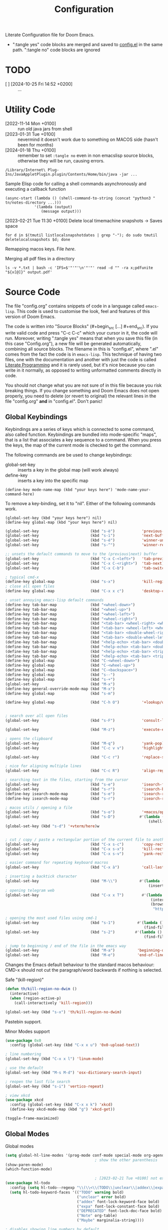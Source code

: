 #+title: Configuration
#+startup: num
#+property: header-args:emacs-lisp :tangle yes :results none

Literate Configuration file for Doom Emacs.

- ":tangle yes" code blocks are merged and saved to _config.el_ in the same path. ":tangle no" code blocks are ignored

* TODO
# [2024-01-10 Wed 09:26 +0100]
- [ ] [2024-10-25 Fri 14:52 +0200] :: ...

* Utility Code
- [2022-11-14 Mon +0100] :: run old java jars from shell
- [2023-01-31 Tue +0100] :: nevermind it doesn't work due to something on MACOS side (hasn't been for months)
- [2024-01-18 Thu +0100] :: remember to set =:tangle no= even in non emacslisp source blocks, otherwise they will be run, causing errors.

#+begin_src shell :tangle no
/Library/Internet\ Plug-Ins/JavaAppletPlugin.plugin/Contents/Home/bin/java -jar ...
#+end_src

#+caption: Sample Elisp code for calling a shell commands asynchronously and executing a callback function
#+begin_src elisp :tangle no
(async-start (lambda () (shell-command-to-string (concat "python3 " tn/notes-directory ...)))
             '(lambda (output)
                (message output)))
#+end_src

#+caption: [2023-02-21 Tue 11:30 +0100] Delete local timemachine snapshots -> Saves space
#+begin_src shell :tangle no
for d in $(tmutil listlocalsnapshotdates | grep "-"); do sudo tmutil deletelocalsnapshots $d; done
#+end_src

Remapping macos keys. File [[~/Library/LaunchAgents/com.local.KeyRemapping.plist][here]].

#+caption: [2023-02-22 Wed 11:30 +0100] Merging all pdf files in a directory
Merging all pdf files in a directory
#+begin_src shell :tangle no
ls -v *.txt | bash -c 'IFS=$'"'"'\n'"'"' read -d "" -ra x;pdfunite "${x[@]}" output.pdf'
#+end_src
* Source Code
The file "config.org" contains snippets of code in a language called =emacs-lisp=. This code is used to customise the look, feel and features of this version of Doom Emacs.

The code is written into "Source Blocks" (#+begin_src [...] #+end_src). If you write valid code and press "C-c C-c" which your cursor in it, the code will run. Moreover, writing ":tangle yes"  means that when you save this file (in this case "Config.org"), a new file will be generated automatically, combining all source blocks. The filename in this is "config.el", where ".el" comes from the fact the code is in =emacs-lisp=. This technique of having two files, one with the documentation and another with just the code is called [[https://en.wikipedia.org/wiki/Literate_programming][Literate Programming]] and it is rarely used, but it's nice because you can write in it normally, as opposed to writing unformatted comments directly in code.

You should not change what you are not sure of in this file because you risk breaking things. If you change something and Doom Emacs does not open properly, you need to delete (or revert to original) the relevant lines in the file "config.org" *and* in "config.el". Don't panic!

** Global Keybindings
Keybindings are a series of keys which is connected to some command, also called function. Keybindings are bundled into mode-specific "maps", that is a list that associates a key sequence to a command. When you press the keys, the map of the current mode is checked to get the command.

The following commands are be used to change keybindings:
+ global-set-key :: inserts a key in the global map (will work always)
+ define-key :: inserts a key into the specific map
: (define-key mode-name-map (kbd "your keys here") 'mode-name-your-command-here)

To remove a key-binding, set it to "nil". Either of the following commands work.
: (global-set-key (kbd "your keys here") nil)
: (define-key global-map (kbd "your keys here") nil)

#+begin_src emacs-lisp
(global-set-key                       (kbd "s-è")            'previous-buffer)
(global-set-key                       (kbd "s-ì")            'next-buffer)
(global-set-key                       (kbd "s-é")            'winner-undo)
(global-set-key                       (kbd "s-^")            'winner-redo)

;; unsets the default commands to move to the (previous|next) buffer
(global-set-key                       (kbd "C-x C-<left>")   'tab-previous)
(global-set-key                       (kbd "C-x C-<right>")  'tab-next)
(global-set-key                       (kbd "C-x C-b")        'tab-switch)

; typical cmd-x
(define-key global-map                (kbd "s-x")            'kill-region)
; close all open files
(define-key global-map                (kbd "C-x x c")        'desktop-clear)

; unset annoying emacs-lisp default commands
(define-key tab-bar-map               (kbd "<wheel-down>")                                 'nil)
(define-key tab-bar-map               (kbd "<wheel-up>")                                   'nil)
(define-key tab-bar-map               (kbd "<wheel-left>")                                 'nil)
(define-key tab-bar-map               (kbd "<wheel-right>")                                'nil)
(define-key tab-bar-map               (kbd "<tab-bar> <wheel-right> <wheel-right>")        'nil)
(define-key tab-bar-map               (kbd "<tab-bar> <wheel-left> <wheel-left>")          'nil)
(define-key tab-bar-map               (kbd "<tab-bar> <double-wheel-right> <wheel-right>") 'nil)
(define-key tab-bar-map               (kbd "<tab-bar> <double-wheel-left> <wheel-left>")   'nil)
(define-key tab-bar-map               (kbd "<help-echo> <tab-bar> <double-wheel-right>")   'nil)
(define-key tab-bar-map               (kbd "<help-echo> <tab-bar> <double-wheel-left>")    'nil)
(define-key tab-bar-map               (kbd "<help-echo> <tab-bar> <triple-wheel-right>")   'nil)
(define-key tab-bar-map               (kbd "<help-echo> <tab-bar> <triple-wheel-left>" )   'nil)
(define-key global-map                (kbd "C-<wheel-down>")                               'nil)
(define-key global-map                (kbd "C-<wheel-up>")                                 'nil)
(define-key global-map                (kbd "C-<backspace>")                                'nil)
(define-key global-map                (kbd "s--")                                          'nil)
(define-key global-map                (kbd "s-+")                                          'nil)
(global-set-key                       (kbd "M-x")                                          'nil)
(define-key general-override-mode-map (kbd "M-x")                                          'nil)
(define-key global-map                (kbd "s-m")                                          'nil)

(define-key global-map                (kbd "C-h O")          '+lookup/online-select)


; search over all open files
(global-set-key                       (kbd "s-F")            'consult-line-multi)

(global-set-key                       (kbd "M-z")            'execute-extended-command)

; opens the clipboard
(global-set-key                       (kbd "M-q")            'yank-pop)
(global-set-key                       (kbd "C-c v v")        'highlight-changes-mode)

(global-set-key                       (kbd "C-c r")          'replace-string)

; nice for aligning multiple lines
(global-set-key                       (kbd "C-c R")          'align-regexp)

; searching text in the files, starting from the cursor
(global-set-key                       (kbd "s-e")            'isearch-forward)
(global-set-key                       (kbd "s-r")            'isearch-backward)
(define-key isearch-mode-map          (kbd "s-e")            'isearch-repeat-forward)
(define-key isearch-mode-map          (kbd "s-r")            'isearch-repeat-backward)

; macos utils / opening a file
(global-set-key                       (kbd "s-o")            '+macos/open-in-default-program)
(global-set-key                       (kbd "s-D")           #'(lambda () (interactive)
                                                                (shell-command-to-string "open -a Terminal .")))
(global-set-key (kbd "s-d") '+vterm/here)w


; cut / copy / paste a rectangular portion of the current file to another place
(global-set-key                       (kbd "C-x s-c")        'copy-rectangle-as-kill)
(global-set-key                       (kbd "C-x s-x")        'kill-rectangle)
(global-set-key                       (kbd "C-x s-v")        'yank-rectangle)

; easier command for repeating keyboard macros
(global-set-key                       (kbd "C-x à")          'call-last-kbd-macro)

; inserting a backtick character
(global-set-key                       (kbd "M-\\")          #'(lambda () (interactive)
                                                                (insert "`")))
; opening telegram web
(global-set-key                       (kbd "C-x x T")        #'(lambda ()
                                                                 (interactive)
                                                                 (browse-url
                                                                  "https://web.telegram.org/a/")))

; opening the most used files using cmd-1
(global-set-key                       (kbd "s-1")          #'(lambda () (interactive)
                                                              (find-file "~/.doom.d/config.org")))
(global-set-key                       (kbd "s-2")         #'(lambda () (interactive)
                                                              (find-file tn/uni-status-file)))

; jump to beginning / end of the file in the emacs way
(global-set-key                       (kbd "M-a")          'beginning-of-line)
(global-set-key                       (kbd "M-e")          'end-of-line)

#+end_src


Changes the Emacs default behaviour to the standard macos behaviour: CMD-x should not cut the paragraph/word backwards if nothing is selected.
#+caption: Safe "(kill-region)"
#+begin_src emacs-lisp
(defun th/kill-region-no-dwim ()
  (interactive)
  (when (region-active-p)
    (call-interactively 'kill-region)))

(global-set-key (kbd "s-x") 'th/kill-region-no-dwim)
#+end_src

Pastebin support.

#+caption: Minor Modes support
#+begin_src emacs-lisp
(use-package 0x0
  :config (global-set-key (kbd "C-x x u") '0x0-upload-text))

; line numbering
(global-set-key (kbd "C-x x l") 'linum-mode)

; use the default
(global-set-key (kbd "M-s M-d") 'osx-dictionary-search-input)

; reopen the last file search
(global-set-key (kbd "s-i") 'vertico-repeat)

; view xkcd
(use-package xkcd
  :config (global-set-key (kbd "C-x x k") 'xkcd)
  (define-key xkcd-mode-map (kbd "g") 'xkcd-get))
#+end_src

#+begin_src emacs-lisp
(toggle-frame-maximized)
#+end_src

** Global Modes
#+caption: Global modes
#+begin_src emacs-lisp
(setq global-hl-line-modes '(prog-mode conf-mode special-mode org-agenda-mode dired-mode))
                                        ; show the other parenthesis
(show-paren-mode)
(which-function-mode)

                                        ; [2023-02-21 Tue +0100] not extensible
(use-package hl-todo
  :config (setq hl-todo--regexp "\\(\\<\\(TODO\\|unclear\\|addex\\|expa\\|DEPRECATED\\|Note\\|Maybe\\)\\)")
  (setq hl-todo-keyword-faces '(("TODO" warning bold)
                                ("unclear" error bold)
                                ("addex" font-lock-keyword-face bold)
                                ("expa" font-lock-constant-face bold)
                                ("DEPRECATED" font-lock-doc-face bold)
                                ("Note" org-table)
                                ("Maybe" marginalia-string))))

; disables showing line numbers by default
(global-visual-line-mode -1)

; async operations for viewing files
(use-package dired-async
  :config (dired-async-mode)
  (async-bytecomp-package-mode))

; auto close paranthesis
(use-package smartparens
  :config (turn-on-smartparens-mode))

                                        ; moving of selected lines up/down
(use-package move-dup
  :config (global-move-dup-mode))

#+end_src

#+begin_src emacs-lisp
; copying the line of the cursor to the clipboard
(defun tn/save-line ()
  (interactive)
  (save-mark-and-excursion
    (move-beginning-of-line 1)
    (set-mark (point))
    (move-end-of-line 1)
    (kill-ring-save (mark) (point))
    (message "Copied line to clipboard")))

(global-set-key (kbd "C-ò")          'tn/save-line)

; select the line of the currsos
(defun tn/mark-line ()
  (interactive)
  (move-beginning-of-line 1)
  (set-mark (point))
  (move-end-of-line 1))

(global-set-key (kbd "C-ç")          'tn/mark-line)
(global-set-key (kbd "M-w")          'org-mark-element)
#+end_src

#+begin_src emacs-lisp
(defun tn/async-shell (command)
  "Executes the shell command and messages the output as a callback function"
  (async-start
   `(lambda ()
      (shell-command-to-string ,command))
   `(lambda (output)
      (message output))))
#+end_src

** Major Modes Shortcuts

Emacs operates by setting 'modes'. There are Major (Java, Python, C++) and minor modes (line-numbers, word wrap, indenting). If files don't have the correct extension, it is nice to have a quick way to switch to the correct mode.

#+begin_src emacs-lisp
(global-set-key (kbd "C-x o") 'org-mode)
(global-set-key (kbd "C-x f") 'fundamental-mode)
#+end_src

** Company
Autocomplete support
#+begin_src emacs-lisp :tangle no
(require 'company)

(global-set-key (kbd "C-,") '+company/complete)
(define-key company-active-map    (kbd "TAB")       'nil)
(define-key company-active-map    (kbd "<tab>")     'nil)
(define-key company-active-map    (kbd "<backtab>") 'nil)

(add-to-list 'company-backends 'company-dabbrev) ; adds suggestion of abbreviations from the current buffer
(setq company-dabbrev-other-buffers 't)          ; suggest abbreviations from other buffers too

(after! org
  (define-key org-mode-map (kbd "C-,") 'nil))
#+end_src

** Sexp
Quick editing of structure of text between parenthesis / square brackets / curly brackets
#+begin_src emacs-lisp
; erases the whole content between parentheses, assuming the cursor is already on top of a closed parenthesis
(global-set-key (kbd "C-s-<backspace>") 'backward-kill-sexp)
#+end_src

** Git
*** Automatic git commit
#+begin_src emacs-lisp
; quick and dirty automatic committing
(defun tn/auto-git-commit ()
  (interactive)
  (tn/async-shell "git commit -am \".\""))

(global-set-key (kbd "s-'") 'tn/auto-git-commit)
#+end_src

#+caption: .gitignore example to only commit some kinds of files
#+begin_export ascii
# ignore all files
*
*.*/

# But not these files
!.gitignore

!*/

!**.org*
!**/*.org*

!**.py*
**.ipynb_checkpoints

!**.R*
!**.ipynb
!**.java*
#+end_export

** youtube-dl
Integrated downloading of youtube files as songs or as videos, to a predefined folder.

#+begin_src emacs-lisp
(defvar tn/data-directory ...)
(defvar tn/data-folder-songs ...)
(defvar tn/data-folder-ytube ...)

(defun tn/ytube-dl-video ()
  (interactive)
  (let ((quality (read-number "Max size: " 720))
        (link (read-string "Link: ")))
  (shell-command (concat "yt-dlp -f \"mp4 "
                   (format "bestvideo[height<=%s]+bestaudio/best[height<=%s]" quality quality)
                   " \" -o \"" tn/data-folder-ytube "/"
                   "%(uploader)s - %(title)s.%(ext)s\" --restrict-filenames \""
                   link " \"&") "Process" "nil")))

(defun tn/ytube-dl-song ()
  (interactive)
  (let ((link (read-string "Link: ")))
        (shell-command (concat "yt-dlp -f \"bestaudio[ext=m4a]\" -o \"" tn/data-folder-songs "/"
                               "%(uploader)s - %(title)s.%(ext)s\" --restrict-filenames \"" link " \"&") "Process" "nil")))
#+end_src

* Window
Emacs offers by default a tiling internal window manager for viewing buffers (aka. text windows of files)

#+begin_src emacs-lisp
(global-set-key (kbd "C-x <left>"   )  'windmove-left)
(global-set-key (kbd "C-x <right>"  )  'windmove-right)
(global-set-key (kbd "C-x <up>"     )  'windmove-up)
(global-set-key (kbd "C-x <down>"   )  'windmove-down)
(global-set-key (kbd "C-x x <left>" )  'windmove-swap-states-left)
(global-set-key (kbd "C-x x <right>")  'windmove-swap-states-right)
(global-set-key (kbd "C-x x <up>"   )  'windmove-swap-states-up)
(global-set-key (kbd "C-x x <down>" )  'windmove-swap-states-down)
; unsets the default command
(global-set-key (kbd "C-z"          )  'nil)
#+end_src

** vlf
Default importing of vlf (very-large-files) mode.

#+begin_src emacs-lisp
(require 'vlf-setup)
#+end_src
* Doom Configuration
Sets the theme.

#+begin_src emacs-lisp
(setq doom-theme 'doom-monokai-classic)
#+end_src

* Org Mode
Some variables must be set on a session to session basis, as customisation would revert them.

#+begin_src emacs-lisp
;; otherwise limited functionalities like cannot indent with tabs in src blocks because org-eldoc-get-src-lang definition is
(require 'org-eldoc)

;; utility code for
;;(setq org-agenda-files (directory-files-recursively "~/Notes/" "\.org$"));;

; I prefer it this way
(setq org-add-colon-after-tag-completion 'nil)

; the agenda should start from Monday
(setq org-agenda-start-day 'nil)

; changes how 'highlight' looks visually, as the default way is not striking enough
(defface tn/highlight
  '((t :background "#FFD700" :foreground "#000000"))
  "Face with a yellow background.")

; for some files it's necessary
(define-key org-mode-map (kbd "C-x x d")  'org-indent-mode)

(define-key org-mode-map (kbd "s-<down>") 'org-metadown)
(define-key org-mode-map (kbd "s-<up>")   'org-metaup)
(define-key org-mode-map (kbd "s-p")      'consult-org-heading)

(global-set-key          (kbd "C-x C-s") 'org-save-all-org-buffers)

(global-set-key          (kbd "C-c k")   'org-time-stamp-inactive)
(global-set-key          (kbd "C-c .")   'org-time-stamp)

(require 'info)         ;; [2023-01-19 Thu] :: imports the face used by the font of the emphasis marker '*'

(define-key org-mode-map (kbd "M-n")         'org-next-visible-heading)
(define-key org-mode-map (kbd "M-p")         'org-previous-visible-heading)
(define-key org-mode-map (kbd "C-c C-n")     'org-next-link)
(define-key org-mode-map (kbd "C-c C-p")     'org-previous-link)

(load "~/.doom.d/org-pretty-table.el")
(global-org-pretty-table-mode)

; automatically opens .org_archive files in org-mode (major mode)
(add-to-list 'auto-mode-alist '("\\.org_archive\\'" . org-mode))

; used to simplify custom files to
(defvar tn/link-HOME-dir ...)
#+end_src

** Maps link
Created custom 'maps' links that open google maps, either searching a place or the path between two places.

#+caption: Sample Links
#+begin_export ascii
[[maps:Content][What you see]]
#+end_export

#+begin_src emacs-lisp :tangle yes
(defun tn/make-maps-link (path)
  "Execute the opening action of a maps link, with direction-from equal to the text before the first comma and direction-to equal to the text after the first comman and (possibly) a second comma"
  (let  ((directions (split-string path ",")))
    (browse-url
     (if (equal (length directions) 1)
         (concat "https://www.google.com/maps/place/" (string-replace " " ",+" (car directions)))
       (concat "https://www.google.com/maps/dir/" (string-replace " " ",+" (car directions)) "/"
               (string-replace " " "+" (car (cdr directions))))))))

(org-link-set-parameters "maps" :follow #'tn/make-maps-link)

(defun tn/open-maps-direction ()
  (interactive)
  (let ((from (string-replace " " ",+" (read-string "From: ")))
        (to   (string-replace " " ",+" (read-string "To  : "))))
    (browse-url
     (if (equal "" to)
         (concat "https://www.google.com/maps/place/" from)
       (concat "https://www.google.com/maps/dir/" from "/" to)))))

(global-set-key (kbd "C-x x m") 'tn/open-maps-direction)
#+end_src

** Search website

Depending on the file, it can be useful to search words on a website. Most websites handle search quieries in the same way, so 'website' variable has to be set to the right value on a file-by-file basis. Select some words in the file, then call the command. The words will be appended to the link and searched online.

Sample uses and corresponding website:
- Learning Spanish :: online dictionary.
- Favourite songs :: youtube.

#+caption: Typical File configuration (last lines)
#+begin_example
# Local Variables:
# eval: (setq-local tn/search-website "https://www.youtube.com/results?search_query=")
# End:
#+end_example

#+begin_src emacs-lisp
; default search website
(defvar tn/search-website "https://www.google.com/search?q\="
  "Search website to used for text, which concated to a sequence of
words separated by a '+' character")

(defun tn/open-informal-link ()
  "Reads the line and searches for it online using 'tn/search-website' variable"
  (interactive)
  (let* ((input (s-replace " " "+"
                           (string-trim-left
                            (downcase (if (region-active-p)
                                          (buffer-substring (region-beginning) (region-end))
                                        (buffer-substring
                                         (save-excursion
                                           (if (string-equal major-mode "org-mode")
                                               (org-beginning-of-line)
                                             (beginning-of-line))
                                           (point))
                                         (point-at-eol))))
                            "[ ]+"))))
    (browse-url
     (concat (if (s-starts-with? "https:" input) "" tn/search-website) input))))

(global-set-key (kbd "C-x ,") 'tn/open-informal-link)
#+end_src

** Daily Challenge
Python parser that

#+begin_src emacs-lisp
(defun tn/daily-challenge ()
  (shell-command-to-string (concat "python3 " tn/notes-directory ...)))
#+end_src

** Macro

By default, Macros are special emacs-lisp functions that are called within org-mode at export, with contents inserted in the file.
#+begin_example
#+macro: result (eval (function-name $1 $2 $3))

{{{result(A, B, C)}}}
#+end_example

With the following code, macros are raised in status: whenever the file is reloaded, all macro functions are evaluated and the results are overlayed at a file-local level.

Currently, there is no check against unsafe macro code, which is unsafe, technically.

#+begin_src emacs-lisp
;; Display macros inline in buffers
(add-hook 'org-mode-hook
          (lambda ()
            (setq-local font-lock-extra-managed-props
                        `(display ,@font-lock-extra-managed-props))))

(font-lock-add-keywords
 'org-mode
 '(("\\({{{[a-zA-Z#%)(_-+0-9]+}}}\\)" 0
    `(face nil display
      ,(format "%s"
               (let* ((input-str (match-string 0))
                      (el (with-temp-buffer
                            (org-mode)
                            (insert input-str)
                            (goto-char (point-min))
                            (org-element-context)))
                      (text (org-macro-expand el org-macro-templates)))
                 (if text
                     text
                   input-str)))))))
#+end_src

#+begin_src emacs-lisp
(defun tn/macro-matches-buffer (word)
  "Returns a string descriptor of the number of matches in the buffer.\nNeeds to be enclosed like \"#+macro: counted (eval (tn/macro-matches-buffer $1))\" and it will update at every org-mode file reload."
  (concat "\"" word "\"" " count: "(number-to-string (count-matches word))))
#+end_src

#+begin_src emacs-lisp
(defun tn/dates-buffer-estimate (isoStart-clocks)
  "Returns a string descriptor of the estimated matches in the buffer after prolonged days, considering that so far days have passed.\nNeeds to be enclosed like \"#+macro: counted (eval (tn/macro-matches-buffer $1 $2 $3))\" and it will update at every org-mode file reload. The date must be in format \"%Y-%m-%d\" and prolonged as well must be a string."
  (let* ((days-clocks  (1+ (days-between (format-time-string "%Y-%m-%dT01") (concat isoStart-clocks  "T01"))))
         (prolonged   365)
         (prolonged-s (format "%d" 365))

         (clocks      (+ (count-matches "CLOCK: ") (count-matches "^+ <")))
         (today       (format-time-string "%Y-%m-%d"))
         (clocks-t    (+ (count-matches (concat "CLOCK: \\[" today)) (count-matches (concat "^+ <" today)))) ;; matches for today

         (avg-clocks    (/ clocks days-clocks))

         (clocks-c  (concat "\"CLOCK\" count: "
                            (format "%d" clocks)))

         (start-clocks  (concat "Date of start: " isoStart-clocks ", ("   (number-to-string days-clocks) "d)"))
         (dailyclocks   (concat "Daily Average: " (format "%d" avg-clocks)  ", (" (format "%d" clocks-t)  " today)"))

         (proj-clocks (number-to-string
                       (truncate
                        (* (round
                            (* (/ (float clocks)
                                  days-clocks)
                               prolonged)
                            100)
                           100))))

         (projection-clocks  (concat "Projected " prolonged-s ": " proj-clocks))

         (summary-clocks  (concat clocks-c  "\n" dailyclocks  "\n" projection-clocks)))
    (concat start-clocks "\n\n" summary-clocks)))
#+end_src

*** Weather
Macro to view the weather in the file.

#+begin_src emacs-lisp
(defvar tn/weather-string ""
  "String that records the output of a weather text")

(defun tn/getweather ()
  (let ((weather (shell-command-to-string "timeout 1 curl 'wttr.in/Milano?T' 2> /dev/null | head -n 17 | tail -n 10")))
    (when (not (string= weather ""))
      (setq tn/weather-string weather))
    tn/weather-string))
#+end_src

Single measurement
: #+macro: weather (eval (shell-command-to-string "curl 'wttr.in/Milano?T' 2> /dev/null | head -n 7"))
: {{{weather}}}

*** wttrin
#+begin_src  emacs-lisp :tangle no
(load "~/.doom.d/wttrin.el")
(setq wttrin-default-cities '(...))
(setq wttrin-default-accept-language '("Accept-Language" . "en-GB"))
#+end_src

** Git log

View git commits in the agenda.

#+begin_src emacs-lisp :tangle no
(defun aes/day-add (day n)
  "Add N days to DAY."
  (time-add day (days-to-time n)))

(defun aes/calendar-sexp-list-to-time (sexp-list)
  "Convert SEXP-LIST to a time object."
  (encode-time 0 0 0 (nth 1 sexp-list) (nth 0 sexp-list) (nth 2 sexp-list)))

(defun aes/get-today-commits ()
  (let* ((date '(03 04 2023))
         (today (aes/calendar-sexp-list-to-time date))
         (yesterday (aes/day-add today -1))
         (yesterday-string (format-time-string "%Y-%m-%d" yesterday))
         (today-string (format-time-string "%Y-%m-%d" today))
         (git-command (format "cd ~/Notes/; git log --oneline --pretty='%%ad %%an: %%s' --date=format-local:'%%H:%%M' --since=%s --until=%s" yesterday-string today-string)))
    (s-trim (s-replace "\n" "; " (shell-command-to-string git-command)))))
#+end_src

#+caption: Utility code - Print dated list of past
#+begin_src shell :wrap org :results none :tangle no
git log --pretty='%ad %B' --date=format-local:'+ <%Y-%m-%d %a %H:%M>' HEAD | tr -s '\n\n' '\n'
#+end_src

** vc-gutter commands

View git changes in the file at the far left, as symbold (removed, added, refactored).

#+begin_src emacs-lisp
(define-key global-map   (kbd "C-c v r")     '+vc-gutter/revert-hunk)
(define-key global-map   (kbd "C-c v n")     '+vc-gutter/next-hunk)
(define-key global-map   (kbd "C-c v p")     '+vc-gutter/previous-hunk)
#+end_src

** Org capture
Org-captures are an org-mode way to define shortcuts that quickly add some text to a file, following a format that the user defines. Org-capture shortcuts allow users to quickly insert the data, which is immediately appended to the file, without switching the current view.

#+begin_src emacs-lisp
(defun tn/capture-get-file ()
  (if (file-exists-p (buffer-name))
      (file-name-sans-extension (buffer-name))
    tn/capture-file-todos))

(defun tn/capture-get-org-file ()
  (let ((buf (buffer-name)))
    (if (file-exists-p buf)
        (if (s-ends-with? ".org" buf)
            buf
          (concat (file-name-sans-extension (buffer-name)) ".org"))
      tn/capture-file-todos)))

; creates a path relative to the file.
; A diary is a second file that documents the evolution of the first.
(defun tn/capture-get-diary-file ()
  "If the file is .org, returns it,
    otherwise return the Journal file"
  (let ((buffer (buffer-name)))
    (if (file-exists-p buffer)
        (if (equal (file-name-extension buffer) "org")
            (concat "Journal - " buffer)
            (concat (file-name-sans-extension buffer) ".org"))
      tn/capture-file-todos)))
#+end_src

#+begin_src emacs-lisp
(defvar tn/notes-directory "~/Notes"
  "Same value as org-directory. Use in the creation of relative file paths.")
(defvar tn/capture-file-source     (concat tn/notes-directory ...))
(defvar tn/capture-file-diary      (concat tn/notes-directory ...))
(defvar tn/capture-file-mood       (concat tn/notes-directory ...))
(defvar tn/capture-file-songs      (concat tn/notes-directory ...))
(defvar tn/capture-file-todos      (concat tn/notes-directory ...))
(defvar tn/capture-file-habits     (concat tn/notes-directory ...))
(defvar tn/capture-file-reminders  (concat tn/notes-directory ...))
(defvar tn/capture-file-food       (concat tn/notes-directory ...))

(define-key global-map   (kbd "s-ò")     'org-capture)
(define-key global-map   (kbd "s-à")     'org-capture-goto-target)

(defvar tn/uni-status-file (concat tn/notes-directory ...))
#+end_src

** Temporary files with quick ideas

#+begin_src emacs-lisp
(defvar tn/capture-tmp-dir "~/tmp"
  "Directory of the temporary files obtained using org-capture")

(defun tn/get-tmp-filename ()
  (let* ((time (format-time-string "%Y-%m-%d %H:%M"))
        (input (org-trim (read-string "Select filename: ")))
        (ext (file-name-extension input)))
          ; if the input was a nonempty string
          (if (> (length input) 0)
              ; composes the file name
              (concat tn/capture-tmp-dir "/" time " " input (if ext "" ".org"))
              ; asks the user to select an existing file
              (read-file-name "File: " (concat tn/capture-tmp-dir "/")))))
#+end_src

** Babel
org-mode allows user to embed code in any language the documents and run it.

Ensures that in python source blocks print() appears in the results at the cost of not printing automatically the return statement.
+ Use =:results value= to print the return value of a block

#+begin_src emacs-lisp
(setq org-babel-default-header-args:python '((:results . "output")))
#+end_src

** Convert ics to org file
Importing .ics (calendar) files to org-mode has been necessary to have a uniform view of logs.

# [2022-11-04 Fri] :: tried using ical2org.awk but the regexp did not work and I could not fix it
# [2022-11-04 Fri] :: used ical2org.go (it required the installation of the go language)
# [2022-11-04 Fri] :: the program worked with offline files and links. Added to config a src block so that I can quickly import org files from links. I recommend using mc and replace text to format
#+begin_src emacs-lisp :tangle no
(load "~/.doom.d/Ical.el")
#+end_src
- [[ICS LINK][Lessons]]
- [[ICS Link][Exams]]
- [[ICS LINK][Appointments]]

** clock
Shortcuts to log activities.

#+begin_src emacs-lisp
(require 'org-mru-clock)
(define-key global-map   (kbd "C-x C-x")     'nil)
(define-key global-map   (kbd "C-c C-x C-o") 'org-clock-out)
(define-key global-map   (kbd "C-x C-x i")   'org-mru-clock-in)
(define-key global-map   (kbd "C-x C-x g")   'org-mru-clock-goto)
(define-key global-map   (kbd "C-x C-x a")   'org-mru-clock-add-note)
(define-key global-map   (kbd "C-x C-x b")   'org-mru-clock-add-backlink)
(define-key global-map   (kbd "C-x C-x s")   'org-mru-clock-show-narrowed)
#+end_src

#+caption: [2023-02-25 Sat] Merging
#+begin_src emacs-lisp

; adds a "\n- " string if the enter key is pressed within 0.5 seconds of calling the tn/insert-daily-clock method
(defun th/maybe-execute (&rest ignore)
  (interactive)
  (unless (sit-for 0.5)
    (when (eql 'return last-input-event)
      (insert "\n- ")
      (discard-input))))

; runs after tn/insert-daily-clock
(advice-add 'tn/insert-daily-clock :after 'th/maybe-execute)

; utility, terrible code, but it gets the job done
(defun tn/insert-daily-clock (&optional suggest)
  ""
  (interactive "P")

  (unless (equal current-prefix-arg '(4))
    (org-mru-clock-to-history 'nil)
    (call-interactively 'org-mru-clock-goto))

    (forward-line 1) ;expands the :LOGBOOK: property drawer, which  'org-mru-clock-goto collapses
    (org-cycle)
  (let* ((input-first  (read-string "Enter first  time: "))
         (first-time   (if (string-equal input-first "") (format-time-string "%H:%M") input-first))

         (input-second (read-string "Enter second time: "))
         (second-time  (if (string-equal input-second "") (format-time-string "%H:%M") input-second))

         (today        (format-time-string "%Y-%m-%d %a"))
         (insert (concat "first-time " first-time ", " "second-time " second-time)))

    (unless (string-equal first-time second-time)
      (if (and (string-match-p "^[0-9][0-9]:[0-9][0-9]$" first-time)
                 (string-match-p "^[0-9][0-9]:[0-9][0-9]$" second-time))
            (progn
              (forward-line 1)
              (org-back-to-heading)
              (search-forward ":LOGBOOK:")
              (forward-line)
              (insert (concat "CLOCK: [" today " " first-time "]--[" today " " second-time "]\n"))
              (forward-line -1)
              (org-ctrl-c-ctrl-c)
              (end-of-line)
              (th/maybe-execute))

          (if (and (string-match-p "^[0-9][0-9]:[0-9][0-9]$" first-time)
                   (not (equal (string-to-number second-time) 0)))
              (progn
                (let ((minutes (string-to-number second-time)))
                  (forward-line 1)
                  (org-back-to-heading)
                  (search-forward ":LOGBOOK:")
                  (beginning-of-line 2)
                  (insert "CLOCK: [" today " " first-time "]--[" today " " first-time "]\n")
                  (forward-line -1)
                  (end-of-line)
                  (if (> minutes 0)
                      (progn
                        (backward-word)
                        (let ((current-prefix-arg minutes))
                          (call-interactively 'org-shiftup)))
                    (progn
                      (backward-word 7)
                      (let ((current-prefix-arg (- minutes)))
                        (call-interactively 'org-shiftdown))))
                  (end-of-line)
                  (th/maybe-execute)))
            (message "Invalid format(s)"))))))


(define-key global-map (kbd "C-x C-x RET") 'tn/insert-daily-clock)
#+end_src

#+caption: Utilities in exporting files
#+begin_src emacs-lisp
                                        ; (load "~/.doom.d/org-timeline.el")
                                        ; (add-hook 'org-agenda-finalize-hook 'org-timeline-insert-timeline :append)

(defun tn/filter-emojis (text)
  "strips strings of emojies"
  (replace-regexp-in-string "[^\x00-\x7F]+ " "" text))
#+end_src

Org allows to create [[https://orgmode.org/manual/The-clock-table.html][Summary Tables]] of logs. The following functions are utilities for formatting data.

#+caption
#+begin_src emacs-lisp
(defun tn/time-to-floatf (time)
  "Returns a floating point number with the number of hours in the time"
  (let ((ls (mapcar #'string-to-number (split-string time "[d :]+" nil "\\*"))))
    (if (equal (length ls) 3)
        (setf (nth 0 ls) (* (nth 0 ls) 24.0))) ; set first character from days to minutes
    (setf (car (last ls))
          (/ (car (last ls)) 60.0))
    (-sum ls)))
#+end_src

#+begin_src emacs-lisp
(defun tn/days-since (time)
  (days-between (format-time-string "%Y-%m-%dT01") (concat time "T01")))
#+end_src

#+begin_src emacs-lisp
(defun th/current-days ()
  (let ((span (buffer-local-value 'org-agenda-current-span org-agenda-buffer)))
    (cl-case span
      (day 1)
      (week 7)
      (fortnight 14)
      (month 30)
      (year 365)
      (t span))))
#+end_src

#+begin_src emacs-lisp
(defun tn/form-% (fl)
  (format "%2.1f%%" (* fl 100)))

(defun tn/percent-agenda-time (time)
  (tn/form-% (/ (tn/time-to-floatf time) (* (th/current-days) 24.0))))

(defun tn/daily-hours-agenda (time)
  (format "%2.2f" (/ (tn/time-to-floatf time) (th/current-days))))
#+end_src

#+begin_src emacs-lisp
(defun tn/avg-daily (startdate totaltime unit)
  "Computes and returns the average, formatted to two decimal places"
  (let* ((minutes (tn/time-to-floatf totaltime))
         (days (tn/days-since startdate))
         (daily (/ minutes days))
         )
    (if (equal (tn/time-to-floatf totaltime) 0.0)
        ""
      (format (concat "%2.2f " unit) daily))
    ))
#+end_src

** Splitting sunset / sunrise and adding them as two diary entries per day
# [2023-01-21 Sat 20:58] :: archive
#+begin_src emacs-lisp
(require 'solar)
(setq calendar-location-name ...)
(setq calendar-latitude  ...)
(setq calendar-longitude ...)

;; Sunrise (edits by Eph Zero)
;; Brady Trainor
;; http://stackoverflow.com/questions/22889036/custom-diary-sunrise-function-not-working-autoload-diary-emacs

(defun solar-sunrise-string (date &optional nolocation)
  "String of *local* time of sunrise and daylight on Gregorian DATE."
  (let ((l (solar-sunrise-sunset date)))
    (format
     "%s - 🌅 %sh light"
     (if (car l)
         (concat "Sunrise " (apply 'solar-time-string (car l)))
       "no sunrise")
     (nth 2 l)
     )))
;; To be called from diary-list-sexp-entries, where DATE is bound.
;;;###diary-autoload
(defun diary-sunrise ()
  "Local time of sunrise as a diary entry.
  Accurate to a few seconds."
  (or (and calendar-latitude calendar-longitude calendar-time-zone)
      (solar-setup))
  (solar-sunrise-string date))

;; Sunset
;; Brady Trainor
;; http://stackoverflow.com/questions/22889036/custom-diary-sunrise-function-not-working-autoload-diary-emacs

(defun solar-sunset-string (date &optional nolocation)
  "String of *local* time of sunset and daylight on Gregorian DATE."
  (let ((l (solar-sunrise-sunset date)))
    (format
     "%s"
     (if (cadr l)
         (concat "Sunset  " (apply 'solar-time-string (cadr l)) " - 🌇 ")
       "no sunset")
     )))
;; To be called from diary-list-sexp-entries, where DATE is bound.
;;;###diary-autoload
(defun diary-sunset ()
  "Local time of sunset as a diary entry.
  Accurate to a few seconds."
  (or (and calendar-latitude calendar-longitude calendar-time-zone)
      (solar-setup))
  (solar-sunset-string date))

(provide 'sunrise-sunset)
#+end_src

** xwidget-webkit
# [2023-02-05 Sun 15:01]
Utility to visualise .html maps of the day's location history in the agenda.

#+begin_src emacs-lisp
(defun tn/open-html-link (path)
  (xwidget-webkit-browse-url (concat "file://" (file-truename path))))

(defun tn/open-xwidget-link (path)
  (xwidget-webkit-browse-url path))

(org-link-set-parameters "html"  :follow #'tn/open-html-link)
(org-link-set-parameters "local" :follow #'tn/open-xwidget-link)
#+end_src

** org-noter
Annotating PDF files with an org-mode file side by side so by scrolling one file the other scrolls automatically.

#+begin_src emacs-lisp :tangle no
(after! org-noter
  (defun tn/org-noter-insert-precise ()
    "Insert a precise location in the document. Made by Ali Emre Senel <aliemre@senel.biz> Tue Feb 28 14:33 2023"
    (interactive)
    (org-noter--with-valid-session
     (let* ((ast (org-noter--parse-root)) (contents (org-element-contents ast))
            (window (org-noter--get-notes-window 'force))
            force-new
            (location (org-noter--doc-approx-location (or (org-noter--get-precise-info) 'interactive) (gv-ref force-new)))
            (str-location (format "%s" location)))
       (org-set-property "NOTER_PAGE" str-location))))

  (define-key org-noter-notes-mode-map (kbd "M-i") 'tn/org-noter-insert-precise)
  )
#+end_src

** Literate Calc
Embedded calculator inside your notes.

#+begin_src emacs-lisp
(global-set-key (kbd "C-M-i") 'nil)
(define-key org-mode-map (kbd "C-M-i") 'literate-calc-insert-results)
#+end_src

** Linkify Text
Make any time a certain word appears in a file into a link. In this case, people's names are linked to their contacts.

#+begin_src emacs-lisp :results none
(defun tn/org-linkify-names (word-link-pairs linkformat)
  "Create overlays with radio targets and org links for each word in WORD-LINK-PAIRS."
  (dolist (word word-link-pairs)
    (let ((link (format linkformat word)))
      (save-excursion
        (goto-char (point-min))
        (while (search-forward word nil t)
          (let ((overlay (make-overlay (match-beginning 0) (match-end 0))))
            (overlay-put overlay 'mouse-face 'highlight)
            (overlay-put overlay 'face 'link-visited)
            (overlay-put overlay 'radio-target t)
            (overlay-put overlay 'help-echo link)
            (overlay-put overlay 'org-link link)
            (overlay-put overlay 'keymap
                         (let ((map (make-sparse-keymap)))
                           (define-key map (kbd "<mouse-1>")
                             `(lambda ()
                                (interactive)
                                (org-open-link-from-string ,link)))
                           (define-key map (kbd "RET")
                             `(lambda ()
                                (interactive)
                                (org-open-link-from-string ,link)))
                           (define-key map (kbd "C-c C-o")
                             `(lambda ()
                                (interactive)
                                (org-open-link-from-string ,link)))
                           map))))))))

(org-link-set-parameters "pers" :follow #'tn/pers-open)

(defvar tn/people-file (concat tn/notes-directory ...))

(defun tn/pers-open (heading)
  "Create a popup buffer to `tn/people-file` at the given heading."
  (split-window-below 25)
  (windmove-down 0)
  (org-link-open-as-file (concat tn/people-file "::* " heading) 'nil)
  (org-narrow-to-subtree)
  )

(defvar tn/relevant-people '(...))
#+end_src
*** Links
#+begin_src emacs-lisp
(org-link-set-parameters "file" :face '(:foreground "#03a386" :underline t :weight bold))
#+end_src

** Next-Project picker
Tiny utility that extracts a 'next task' with some probability.

As a rule, active projects must be written only one time.
#+caption: List of projects, ranked by priority
#+begin_example
Active projects
- A :: project1, project2
- B :: project3, project4
- C :: project6, project5
#+end_example

#+caption: Semifull Basket (or empty)
#+begin_example
Remaining basket
- project3, project5
#+end_example

#+caption: Last project
#+begin_example
Completed
- TIMESTAMP :: PROJECT - time
#+end_example

#+begin_src emacs-lisp :tangle no
(defvar tn/TODOs-file ...)
(defvar tn/TODOs-active "Active Projects")
(defvar tn/TODOs-basket "Remaining Basket")
(defvar tn/TODOs-priorities '("A" "B" "C")
  "Must be ordered by priority and one letter long")
(defvar tn/TODOs-expectations '(120 80 50)
  "Minutes for the expectation of time to dedicate to each task, by priority")
(defvar tn/TODOs-min-time 20)
(defvar tn/TODOs-max-time 120)


(defun tn/TODOS-get-projects ()
  "Reads the lines after 'Active Project' in the TODOs.org file."
  (let* ((file-path tn/TODOs-file)
         (buffer (find-file-noselect file-path))
         (active-project-start)
         (active-project-end))
    (with-current-buffer buffer
      (goto-char (point-min))
      (when (search-forward tn/TODOs-active nil t)
        (setq active-project-start (progn (forward-line 1) (point))
              active-project-end (progn (forward-line (+ 1 (length tn/TODOs-priorities))) (point)))))
    (when (and active-project-start active-project-end)
      (with-current-buffer buffer
        (s-trim (buffer-substring-no-properties active-project-start active-project-end))))))

(defun tn/TODOs-filter-projects ()
  "Separates into an alist the projects extracted from the tn/TODOs-file"
  (interactive)
  (let* ((priorities tn/TODOs-priorities)
         (projects (tn/TODOS-get-projects))
         ;; dictionary of projects by priority (association list)
         (lines (split-string projects "\n"))
         (proj-alist ()))
    (dolist (line lines)
      (let* (
             ;; trims the initial time
             (indicator (substring line 2 (s-index-of " :: " line)))
             (p-string (substring line (+ 6 (length indicator))))
             (project-list (split-string p-string ", ")))
        (setq proj-alist (cons (cons indicator project-list) proj-alist))
        ))
    proj-alist))

(defun tn/TODOs-read-basket ()
  "Reads the remaining projects in the TODOs.org file as a string"
  (let* ((file-path tn/TODOs-file)
         (buffer (find-file-noselect file-path))
         (active-project-start)
         (active-project-end))
    (with-current-buffer buffer
      (goto-char (point-min))
      (when (search-forward tn/TODOs-basket nil t)
        (setq active-project-start (progn (forward-line 1) (point))
              active-project-end (progn (forward-line 2) (point)))))
    (when (and active-project-start active-project-end)
      (with-current-buffer buffer
        (let* ((s (substring (buffer-substring-no-properties active-project-start active-project-end) 2 -1))
               (ls (mapcar #'s-trim (split-string (s-trim s) ","))))
          (if (and (= 1 (length ls)) (s-equals? (car ls) ""))
              'nil
            ls)
          )
        ))))

(defun tn/TODOs-create-basket (projects)
  "Create a basket of projects by concatenating their names."
  (let ((basket ""))
    (dolist (priority projects)
      (let ((priority-level (car priority))
            (project-names (cdr priority)))
        (let ((multiplier (cond
                           ((string= priority-level "A") 3)
                           ((string= priority-level "B") 2)
                           ((string= priority-level "C") 1)
                           (t 1)))) ; Default multiplier for unknown priorities
          (dolist (project project-names)
            (dotimes (_ multiplier)
              (setq basket (concat basket project ", ")))))))
    (substring basket 0 -2)))

(defun tn/TODOs-rewrite-basket (oldbasket drawn projects)
  "Takes in the 'oldbasket' as a list and rewrites the basket in the buffer after extracting the 'drawn' element from it"
  (let* ((file-path tn/TODOs-file)
         (search-string (concat tn/TODOs-basket "\n"))
                                        ; the new basket is the old without the drawn element
         (newbasket-list (cl-remove drawn oldbasket :test #'s-equals-p))
         (newbasket (mapconcat #'identity newbasket-list ", "))
         (file-buffer (find-file-noselect file-path)))

    ;; repopulates the basket if empty
    (when (or (not drawn) (= 0 (length newbasket)))
      (setq newbasket (tn/TODOs-create-basket projects)))

    (with-current-buffer file-buffer
      (goto-char (point-min))
      ;; replaces the line after the search string
      (when (search-forward search-string nil t)
        (let ((end-of-line (line-end-position)))
          (delete-region (line-beginning-position) end-of-line)
          (insert (concat "- " newbasket)))
        (save-buffer)))
    )
  )

(defun tn/TODOs-get-project-priority (p projects)
  "Returns the numerical priority of a project"
  (let ((priority 'nil))
    (dolist (class projects)
      (if (-contains? (cdr class) p)
          (setq priority (car class)))
      )
    (let ((pos (cl-position priority tn/TODOs-priorities :test #'s-equals-p)))
      (if pos
          pos
        1))))

(defun tn/TODOs-sample-duration (priority)
  (let* ((r (/ (float (random 2305843009213693950)) 2305843009213693950))
         (minutes (- (* (nth priority tn/TODOs-expectations) (log r))))
         (rounded (if (numberp minutes)
                      (* 10 (ceiling minutes 10))
                    0)) ; Default value when minutes is not a number
         )
    rounded))

(defun tn/TODOs-add-beginning-timestamp (project duration)
  "Adds at the end of the file a - TIMESTAMP :: PROJECT - DURATION"
  (let* ((file-path tn/TODOs-file)
         (file-buffer (find-file-noselect file-path))
         (timestamp (format-time-string "<%Y-%m-%d %a %H:%M>" (current-time)))
         (hours (/ duration 60))
         (minutes (- duration (* hours 60)))
         )
    (with-current-buffer file-buffer
                                        ; ws butler fix - because a newline character is automatically added to the EOF
      (goto-char (- (point-max) 1))
      (insert (concat "\n** " timestamp " " (format "%d:%02d" hours minutes) " - " project))
      (save-buffer))))

(defun tn/TODOs-draw-new ()
  "Reads from the basket, draws one item and removes it.
    If the basket is empty, recreates it.
    Changes the file accordingly."
  (interactive)
  (let* ((basket (tn/TODOs-read-basket))
         (projects (tn/TODOs-filter-projects))
         (index (random (length basket)))
         (choice (nth index basket))
         (priority (tn/TODOs-get-project-priority choice projects))
         (duration (tn/TODOs-sample-duration priority)))
    (tn/TODOs-rewrite-basket basket choice projects)
    (tn/TODOs-add-beginning-timestamp choice duration)
    (message "Next: %s - %s" choice duration)))

(global-set-key (kbd "C-x C-x p") 'tn/TODOs-draw-new)
(global-set-key (kbd "C-x C-x P") #'(lambda () (interactive)
                                      (find-file tn/TODOs-file)))
#+end_src

** Agenda
*** Location in the Agenda
#+begin_src emacs-lisp :tangle no
(global-set-key (kbd "C-x x p") 'tn/maps-produce-all)

(defvar tn/maps-directory-...  (concat tn/link-HOME-dir ...)
(defvar tn/maps-directory-... (concat tn/link-HOME-dir ...))

(defun tn/maps-switch-location-history ()
  "Interactive switching of the location history (device)
    in the org agenda"
  (interactive)
  (setq tn/maps-current-agenda-view (completing-read
                                     "Switch Location directory"
                                     `(,tn/maps-directory-...
                                       ,tn/maps-directory-...-out))))

(global-set-key (kbd "C-x x S") 'tn/maps-switch-location-history)

(defvar tn/payments-file      (concat tn/notes-directory "/Downloads/ListaMovimenti.xlsx"))
(defvar tn/maps-script-file   (concat tn/notes-directory "/Projects/Qself/GPX.py"))

(defun tn/maps-produce-all () (interactive)
       (tn/maps-produce-...)
       (tn/maps-produce-...))

(defun tn/maps-produce-... () (interactive)
       (let ((choices '("" "over" "multi" "gpx" "circ" "nsoc")))
         (tn/async-shell (concat "python3 " tn/maps-script-file  " "
                                 "-i=" tn/maps-directory-...-in  " "
                                 "-o=" tn/maps-directory-...-out " "
                                 "-p=" tn/payments-file          " "
                                 "-c=" tn/calendar-file          " "
                                 "--options="
                                 (completing-read "Choose ..." choices)))))

(defun tn/maps-produce-... () (interactive)
       (let ((choices '("" "over" "multi" "gpx" "circ" "nsoc")))
         (tn/async-shell (concat "python3 " tn/maps-script-file " "
                                 "-i=" tn/maps-directory-...  " "
                                 "-o=" tn/maps-directory-... " "
                                 "-p=" tn/payments-file         " "
                                 "-c=" tn/calendar-file         " "
                                 "--options=" "\"includemarkers\""))))
#+end_src

#+begin_src emacs-lisp
(defvar tn/calendar-file           (concat tn/notes-directory ...))

(defvar tn/maps-directory-...-in  (concat tn/link-HOME-dir ...))
(defvar tn/maps-directory-...-out (concat tn/link-HOME-dir ...))

(defvar tn/maps-current-agenda-view tn/maps-directory-...-out
  "Stores the path to the html files that will be displayed in
the split agenda view")

(global-set-key (kbd "C-x x p") 'tn/open-maps)
(defun tn/open-maps () (interactive)
       (pcase (completing-read "Choose options" '("input" "output"))
         ("input"  (find-file tn/maps-directory-...-in))
         ("output" (find-file tn/maps-directory-...-out))))
#+end_src

#+begin_src emacs-lisp
(defun tn/set-agenda-map ()
  (interactive)
  (tab-new)
  (xwidget-webkit-browse-url "about:blank")
  (delete-other-windows)
  (org-agenda-list)
  (split-window-right)
  (windmove-right)
  (switch-to-buffer (get-buffer "*xwidget webkit:  *"))
  (windmove-left))
(global-set-key (kbd "C-x A") 'tn/set-agenda-map)
#+end_src

#+begin_src emacs-lisp
(defun tn/update-agenda-map ()
  (when (and (= (th/current-days) 1) (get-buffer "*xwidget webkit:  *"))
    (let* ((date org-agenda-current-date)
           (caldate (concat
                     (number-to-string (nth 2 date))
                     (format "%02d" (car date))
                     (format "%02d" (nth 1 date))))
           (filename (concat tn/maps-current-agenda-view caldate ".html")))

      (when (file-exists-p filename)
        (tn/open-html-link filename)))))

(add-hook 'org-agenda-finalize-hook  #'tn/update-agenda-map)
#+end_src

*** Clock export
Exporting all logs to csv.

- [2024-06-04 Tue 09:37 +0200] :: The org-clock-export.el file should do little
#+begin_src emacs-lisp
(load-file "~/.doom.d/org-clock-export.el")

(setq org-clock-export-org-ql-query '(not (tags "noexport"))
      org-clock-export-files '(...
                               ...
                               ...
                               ...)
      org-clock-export-export-file-name (concat org-directory "/clock-export.csv")
      org-clock-export-buffer "*ORG-CLOCK-EXPORT CSV*"
      org-clock-export-delimiter ","
      org-clock-export-data-format '( "filename" (file-name-nondirectory (buffer-file-name))
                                        ;"heading"  (org-entry-get (point) "ITEM") ;
                                      "outline"  (tn/list-to-string (org-get-outline-path t t))
                                      "date"     (concat start-year "-" start-month "-" start-day)
                                      "tzone"    (tn/get-tzone)
                                      "start"    (concat start-hour ":" start-minute)
                                      "duration" (number-to-string (+ (* (string-to-number total-hours) 60)
                                                                      (string-to-number total-minutes)))
                                      "tags"     (or (org-entry-get (point) "ALLTAGS") "nil")
                                      "note"     (tn/get-lognote)))
(defun tn/get-lognote ()
  "Get tags following '- ' on the line below the current point."
  (save-excursion
    (forward-line 1) ;; Move to the line below
    (if (looking-at "- \\(.+\\)")
        (s-replace "," "." (match-string 1)) ;; Return the text following '- '
      "nil"))) ;; Return nil if not found

(defvar tn/default-tzone "+0200")

(defun tn/get-tzone ()
  "Get timezone from the first time timestamp in the clock.
    Supports timestamps without timezone"
  (interactive)
  (save-excursion
    (beginning-of-line)
    (forward-char 28)
    (let ((start-pos (point)))
      ;; jumps to the next closing square bracket character, to find and return the time zone
      (if (search-forward "]" (line-end-position) t) ; Search for the character in the line
          (progn
            (backward-char)
            (let* ((text (buffer-substring-no-properties start-pos (point)))
                   (trim (s-trim text)))
              (if (> (length trim) 0)
                  trim
                tn/default-tzone)))
        ;; recognises miswritten timestamps
        tn/default-tzone))))

(defun tn/list-to-string (lst)
  "Convert a list into a quoted string format.
Each element in the list will be quoted and separated by spaces."
  (mapconcat (lambda (x) (format "\"%s\"" x)) lst " "))
#+end_src

#+caption: Call interactively
#+begin_src emacs-lisp
(defun tn/agenda-clock-export-csv ()
  (interactive)
  (org-clock-export :output-file (concat ...))
  (tn/async-shell ...))
#+end_src

*** Timezone Support
Added superficial time zone support for times.

# [2023-12-28 Thu 14:02 +0100]
'org-timestamp-formats' is supposed to be a constant, breakages may appear.
- [2024-01-06 Sat +0100] :: org agenda - clock duration range does not appear fully =(10:00-11:30)=
- [2024-06-01 Sat +0200] :: timezone format was changed again, the code seems to still support it

#+begin_src emacs-lisp :tangle no
(setq! org-timestamp-formats '("<%Y-%m-%d %a %Z>" . "<%Y-%m-%d %a %H:%M %Z>"))
#+end_src

The only line that needs fixing is the regexp after FIXME here.
: new "\\([0-9]\\{1,2\\}:[0-9]\\{2\\}\\).*?\\].*?\\([0-9]\\{1,2\\}:[0-9]\\{2\\}\\)"
: old "\\([0-9]\\{1,2\\}:[0-9]\\{2\\}\\)\\].*?\\([0-9]\\{1,2\\}:[0-9]\\{2\\}\\)"

#+caption: [2024-06-01 Sat +0200]
#+begin_src emacs-lisp
(setq! org-timestamp-formats '("<%Y-%m-%d %a %z>" . "<%Y-%m-%d %a %H:%M %z>"))
(setq! org-time-stamp-formats '("%Y-%m-%d %a %z" . "%Y-%m-%d %a %H:%M %z"))
#+end_src

Had to override an existing method in the org-mode library.
#+begin_src emacs-lisp
(defun org-agenda-get-progress ()
  "Return the logged TODO entries for agenda display."
  (with-no-warnings (defvar date))
  (let* ((props (list 'mouse-face 'highlight
		      'org-not-done-regexp org-not-done-regexp
		      'org-todo-regexp org-todo-regexp
		      'org-complex-heading-regexp org-complex-heading-regexp
		      'help-echo
		      (format "mouse-2 or RET jump to org file %s"
			      (abbreviate-file-name buffer-file-name))))
	 (items (if (consp org-agenda-show-log-scoped)
		    org-agenda-show-log-scoped
		  (if (eq org-agenda-show-log-scoped 'clockcheck)
		      '(clock)
		    org-agenda-log-mode-items)))
	 (parts
	  (delq nil
		(list
		 (when (memq 'closed items) (concat "\\<" org-closed-string))
		 (when (memq 'clock items) (concat "\\<" org-clock-string))
		 (when (memq 'state items)
		   (format "- +State \"%s\".*?" org-todo-regexp)))))
	 (parts-re (if parts (mapconcat #'identity parts "\\|")
		     (error "`org-agenda-log-mode-items' is empty")))
	 (regexp (concat
		  "\\(" parts-re "\\)"
		  " *\\["
		  (regexp-quote
		   (substring
		    (format-time-string
		     (org-time-stamp-format)
		     (org-encode-time  ; DATE bound by calendar
		      0 0 0 (nth 1 date) (car date) (nth 2 date)))
		    1 11))))
	 (org-agenda-search-headline-for-time nil)
	 marker hdmarker priority category level tags closedp type
	 statep clockp state ee txt extra timestr rest clocked inherited-tags
         effort effort-minutes)
    (goto-char (point-min))
    (while (re-search-forward regexp nil t)
      (catch :skip
	(org-agenda-skip)
	(setq marker (org-agenda-new-marker (match-beginning 0))
	      closedp (equal (match-string 1) org-closed-string)
	      statep (equal (string-to-char (match-string 1)) ?-)
	      clockp (not (or closedp statep))
	      state (and statep (match-string 2))
	      category (save-match-data (org-get-category (match-beginning 0)))
	      timestr (buffer-substring (match-beginning 0) (line-end-position))
              effort (save-match-data (or (get-text-property (point) 'effort)
                                          (org-entry-get (point) org-effort-property))))
        (setq effort-minutes (when effort (save-match-data (org-duration-to-minutes effort))))
	(when (string-match "\\]" timestr)
	  ;; substring should only run to end of time stamp
	  (setq rest (substring timestr (match-end 0))
		timestr (substring timestr 0 (match-end 0)))
	  (if (and (not closedp) (not statep) ;; FIXME here
		   (string-match "\\([0-9]\\{1,2\\}:[0-9]\\{2\\}\\).*?\\].*?\\([0-9]\\{1,2\\}:[0-9]\\{2\\}\\)"
				 rest))
	      (progn (setq timestr (concat (substring timestr 0 -1)
					   "-" (match-string 1 rest) "]"))
		     (setq clocked (match-string 2 rest)))
	    (setq clocked "-")))
	(save-excursion
	  (setq extra
		(cond
		 ((not org-agenda-log-mode-add-notes) nil)
		 (statep
		  (and (looking-at ".*\\\\\n[ \t]*\\([^-\n \t].*?\\)[ \t]*$")
		       (match-string 1)))
		 (clockp
		  (and (looking-at ".*\n[ \t]*-[ \t]+\\([^-\n \t].*?\\)[ \t]*$")
		       (match-string 1)))))
	  (if (not (re-search-backward org-outline-regexp-bol nil t))
	      (throw :skip nil)
	    (goto-char (match-beginning 0))
	    (setq hdmarker (org-agenda-new-marker)
		  inherited-tags
		  (or (eq org-agenda-show-inherited-tags 'always)
		      (and (listp org-agenda-show-inherited-tags)
			   (memq 'todo org-agenda-show-inherited-tags))
		      (and (eq org-agenda-show-inherited-tags t)
			   (or (eq org-agenda-use-tag-inheritance t)
			       (memq 'todo org-agenda-use-tag-inheritance))))
		  tags (org-get-tags nil (not inherited-tags))
		  level (make-string (org-reduced-level (org-outline-level)) ? ))
	    (looking-at "\\*+[ \t]+\\([^\r\n]+\\)")
	    (setq txt (match-string 1))
	    (when extra
	      (if (string-match "\\([ \t]+\\)\\(:[^ \n\t]*?:\\)[ \t]*$" txt)
		  (setq txt (concat (substring txt 0 (match-beginning 1))
				    " - " extra " " (match-string 2 txt)))
		(setq txt (concat txt " - " extra))))
	    (setq txt (org-agenda-format-item
		       (cond
			(closedp "Closed:    ")
			(statep (concat "State:     (" state ")"))
			(t (concat "Clocked:   (" clocked  ")")))
                       (org-add-props txt nil
                         'effort effort
                         'effort-minutes effort-minutes)
		       level category tags timestr)))
	  (setq type (cond (closedp "closed")
			   (statep "state")
			   (t "clock")))
	  (setq priority 100000)
	  (org-add-props txt props
	    'org-marker marker 'org-hd-marker hdmarker 'face 'org-agenda-done
	    'urgency priority 'priority priority 'level level
            'effort effort 'effort-minutes effort-minutes
	    'type type 'date date
	    'undone-face 'org-warning 'done-face 'org-agenda-done)
	  (push txt ee))
        (goto-char (line-end-position))))
    (nreverse ee)))
#+end_src

Utility to update the time zones to the new format.
#+begin_src emacs-lisp :tangle no
(defun tn/replace-tzone-abbreviations ()
  "If org timestamps are created using the tzone %Z, an abbreviation is written,
   if a timezone is rectified C-c C-c, the current OS timezone will replace the one
    of the timestamp. This means that replacement must be done via substitution"
  (interactive)

  ; example [2024-06-01 Sat 11:29 CEST]
  (beginning-of-buffer)
  (replace-string " CEST]" " +0200]")
  (beginning-of-buffer)
  (replace-string " CET]"  " +0100]")
  (beginning-of-buffer)
  (replace-string " -03]" " -0300]")

  ; example <2024-06-01 Sat 11:29 CEST>
  (beginning-of-buffer)
  (replace-string " CEST>" " +0200>")
  (beginning-of-buffer)
  (replace-string " CET>"  " +0100>")
  (beginning-of-buffer)
  (replace-string " -03>" " -0300>")

  ; example [2024-06-01 Sat CEST +1y]
  (beginning-of-buffer)
  (replace-string " CEST " " +0200 ")
  (beginning-of-buffer)
  (replace-string " CET "  " +0100 ")
  (beginning-of-buffer)
  (replace-string " -03 " " -0300 ")
)
#+end_src

*** Export python script
#+begin_src emacs-lisp
(defvar tn/calendar-export-file (concat tn/notes-directory ...))
(defvar tn/maps-export-file (concat tn/notes-directory ...))

(defun tn/run-mscript ()
  (tn/async-shell "source ..."))

(advice-add 'org-save-all-org-buffers :after 'tn/run-mscript)
#+end_src

#+begin_src emacs-lisp
(defun tn/compose-ics-export-shell-string ()
  (let* ((fil (mapconcat 'identity org-agenda-files ","))
         (fil-arc (s-replace ".org" ".org_archive" fil))
         (home "...")   ; path needs to be ~/ or absolute, without final "/"
         (fil (s-replace "~" "" fil))
         (fil-arc (s-replace "~" "" fil-arc))
         (command (concat "python3 "
                          (expand-file-name tn/calendar-export-file)
                          " --homedir " "\"" home  "\""
                          ;" -o "       "\"" "History/Cal/"
                          " -o "       "\"" "/Calendar/\""
                          " -c "       "\"" fil "\""
                          " -a "       "\"" fil-arc "\""))
         (days-before (read-string "Days before: " "4")))
    (concat command " -cf=" days-before " -ct=" "20")))

(defun tn/export-ics-file ()
  (interactive)
  (tn/async-shell (tn/compose-ics-export-shell-string)))

(global-set-key (kbd "C-x C-x .") 'tn/export-ics-file)
#+end_src

*** Clock report
Alternate between two views of the log summary table from inside the org-agenda.

#+begin_src emacs-lisp
(defvar tn/org-agenda-clockreport-parameter-list
  '((:maxlevel 2 :link yes :fileskip0 yes :match ...
     :filetitle t :tcolumns 1 :formula "$4 = '(tn/daily-hours-agenda $3)")

    (:maxlevel 2 :link yes :fileskip0 yes :match ...
     :filetitle t :tcolumns 1 :formula "$4 = '(tn/daily-hours-agenda $3)")
    ))

(defvar tn/org-agenda-clockreport-parameter-list-titles
  ; list of titles for org-agenda-clock-report-header
  '("Duties"
    "Overall"))

(defvar tn/org-agenda-clockreport-parameter-index 0)

(defun tn/org-agenda-clockreport-parameter-update ()
  (interactive)
  ; handles loop over
  (if (< (+ tn/org-agenda-clockreport-parameter-index 1) (length tn/org-agenda-clockreport-parameter-list))
       (setq tn/org-agenda-clockreport-parameter-index (+ tn/org-agenda-clockreport-parameter-index 1))
       (setq tn/org-agenda-clockreport-parameter-index 0))

  ; sets the parameters to the nth choice in tn/org-agenda-clockreport-parameter-list
  (setq org-agenda-clockreport-parameter-plist
        (nth tn/org-agenda-clockreport-parameter-index tn/org-agenda-clockreport-parameter-list))

  ; sets the title of the clockreport to the nth choice in tn/org-agenda-clockreport-parameter-list-titles
  (setq org-agenda-clock-report-header
        (concat "\n " (nth tn/org-agenda-clockreport-parameter-index tn/org-agenda-clockreport-parameter-list-titles)))
  (when (not org-agenda-clockreport-mode)
    (setq org-agenda-clockreport-mode 't))
  (org-agenda-redo))

(define-key org-agenda-mode-map (kbd "C-c C-r") 'tn/org-agenda-clockreport-parameter-update)
#+end_src

#+begin_src emacs-lisp
(nth tn/org-agenda-clockreport-parameter-index tn/org-agenda-clockreport-parameter-list-titles)
#+end_src
** Org Latex Customisation
+ inline :: @@latex: any arbitrary LaTeX code@@
+ line :: #+LATEX: any arbitrary LaTeX code
+ section :: #+BEGIN_EXPORT latex [.\n..] #+END_EXPORT

Special classes can be created, to be specified at the beginning of the file.

#+caption: Lisp Latex Class Declaration
#+begin_src elisp :tangle no
(add-to-list 'org-latex-classes
             '("per-file-class"
               "\\documentclass{scrartcl}
                 \\usepackage{graphicx}
            [NO-DEFAULT-PACKAGES]
            [NO-PACKAGES]"
               ("\\section{%s}" . "\\section*{%s}")
               ("\\subsection{%s}" . "\\subsection*{%s}")
               ("\\subsubsection{%s}" . "\\subsubsection*{%s}")
               ("\\paragraph{%s}" . "\\paragraph*{%s}")
               ("\\subparagraph{%s}" . "\\subparagraph*{%s}")))
#+end_src

#+caption: Org-file Latex Class implementation
#+begin_example
: #+latex_class: per-file-class
#+end_example
** File templates
# [2024-01-10 Wed 09:06 +0100]

Doom uses the [[file:~/.emacs.d/modules/editor/file-templates/templates/][file-template]] feature of =yasnippet=.
You can easily edit it directly. The new template is pasted below in case, for the case in which changes are reverted,.

#+caption: Remember to remove the backslash before the todo heading
#+begin_example
# -*- mode: snippet -*-
# --
#+title: `(string-join
           (mapcar #'capitalize
                   ;; Replace -,_... with space
                   (split-string
                    (let (case-fold-search)
                      ;; Seperating lower from upper: hello|World
                      (replace-regexp-in-string
                       "\\([[:lower:]]\\)\\([[:upper:]]\\)" "\\1 \\2"
                       ;; Separating upper from (upper and lower): HTTP|Server
                       (replace-regexp-in-string "\\([[:upper:]]\\)\\([[:upper:]][0-9[:lower:]]\\)"
                                                 "\\1 \\2" (file-name-base buffer-file-name))))
                    "[^[:word:]0-9]+"
                    )) " " )
`
#+author: Tebe Nigrelli
#+created: `(format-time-string "[%Y-%m-%d %a]" nil nil)`

$0

\* TODO
# `(format-time-string "[%Y-%m-%d %a %H:%M]" nil nil)`
#+end_example

Additional notes
- [2024-02-05 Mon 09:41 +0100] :: remember that having the id entry as "" will use it as empty thus create problems because the snippets won't have a unique identifier.

** Random Link
# [2024-01-11 Thu 08:39 +0100]

Link that jumps to one of many locations in it randomly. Useful for when you don't know what to do.

#+begin_src emacs-lisp
(defun tn/random-link-jump (string-list)
  "Takes a list of sys links and opens one of them at random"
  (interactive)
  (let* ((link-list (split-string string-list ", " t nil))
         (l (length link-list))
         (r (random l))
         (e (nth r link-list)))
    (find-file (expand-file-name e))))

(org-link-set-parameters "rnd" :follow #'tn/random-link-jump
                         :face '(:foreground "#fc0373" :underline t :weight bold))
#+end_src

** RET opens link in tables
Fix so that pressing 'enter' on a link in a table actually opens the link instead of skipping to the cell below

| Something | Link |
|-----------+------|
| Google    | [[https:google.com][Link]] |
|           |      |

#+begin_src emacs-lisp
;; If you press `RET` on a link inside a table it doesn't work as expected.
(defun org-clicky ()
  "Allow following any Org link, even inside tables."
  (interactive)
  (if (org-in-regexp org-link-any-re 1)
      (org-open-at-point)
    (org-return)))

(define-key org-mode-map (kbd "RET") 'org-clicky)
#+end_src

** org-board
Archiving of websites.

#+caption: Sample Entry in a .org file
#+begin_src org
\** [2024-07-05 Fri 18:36 +0200] Disappointment - Danny Calegari
:PROPERTIES:
:URL:      https://www.ams.org/journals/notices/202309/noti2782/noti2782.html
:ARCHIVED_AT: [[file:...][2024-07-05T18:37:11+0200]]
:ID:       24d43aa7-49f4-4a08-9b53-1f46a09926a3
:END:
#+end_src

#+begin_src emacs-lisp
(define-key org-mode-map (kbd "C-c s-o") 'org-board-open)
(define-key org-mode-map (kbd "C-c s-a") 'org-board-new)

(defun tn/org-linkify-urls ()
  "Create overlays for lines where 'URL' appears at the beginning."
  (save-excursion
    (goto-char (point-min))
    (while (re-search-forward "^\\(:URL:\\)" nil t)
      (let ((overlay (make-overlay (match-beginning 1) (match-end 1))))
        (overlay-put overlay 'mouse-face 'highlight)
        (overlay-put overlay 'help-echo "Click or press RET to execute org-board-archive")
        (overlay-put overlay 'keymap
                     (let* ((link `(call-interactively 'org-board-archive))
                            (map (make-sparse-keymap)))
                       (define-key map [mouse-1]
                         `(lambda ()
                            (interactive)
                            (org-open-link-from-string ,link)))
                       (define-key map (kbd "RET")
                         `(lambda ()
                            (interactive)
                            (org-open-link-from-string ,link)))
                       (define-key map (kbd "C-c C-o")
                         `(lambda ()
                            (interactive)
                            (org-open-link-from-string ,link)))
                       map))))))
#+end_src

** Green Knowledge Management
# [2024-02-29 Thu 17:32 +0100]

Experiment with an embedded graph diary within my Emacs.

#+begin_src emacs-lisp
(define-key org-mode-map (kbd "C-è g")  'org-id-get-create)
(define-key org-mode-map (kbd "C-è c")  'org-id-copy)
(define-key org-mode-map (kbd "C-è s")  'org-id-copy)

(define-key org-mode-map (kbd "C-c è")  'org-mark-ring-push)
(define-key org-mode-map (kbd "C-c ì")  'org-mark-ring-goto)

(defun tn/org-id-jump-to-heading-at-point ()
  "Jump to the Org heading with the Org ID at or around the cursor position."
  (interactive)
    (let* ((original-point (point))
           (start-point (progn (skip-chars-backward "^ \t\n") (point)))
           (end-point (progn (forward-char 36) (point)))
           (selected-text (buffer-substring-no-properties start-point end-point)))
      (org-mark-ring-push)
      (org-id-goto (s-trim selected-text))))

(define-key org-mode-map (kbd "C-è j")  'tn/org-id-jump-to-heading-at-point)

; shortcuts to jump to the file
(global-set-key                       (kbd "s-4")         #'(lambda () (interactive)
                                                              (find-file ...)))
(global-set-key                       (kbd "s-3")         #'(lambda () (interactive)
                                                              (find-file ...)))

#+end_src

#+begin_src emacs-lisp :tangle no
(org-entry-get (point) "ID")
(org-id-get (point) t)
(with-temp-message (message (concat "\"" selected-text "\"")))
#+end_src

#+results:
: e0a4fad9-e50d-4101-b303-893b3717dì3df

** Mutable-path filelinks
Original Source [[org:Learning/Reading/ReadingNotes.org::Path-Independent Links to Local Files Via Locate][here]].

Sometimes you link to a file and then the file is moved, causing the link to break. The following script automatically searches for the new location of the file and offers to change the link, autofixing it. However, it only fixes the current link, not existing copies that are present in the file or elsewhere.

- [2024-05-23 Thu 00:27 +0200] :: operates under the assumption of unique filenames (in the tn/search-dir-files directories)

#+begin_src emacs-lisp
(defvar tn/search-dir-files
  ...
  "Space delimited paths relative to HOME of where link files will be searched, as opposed to searching everything")

(defun tn/experimental-link (querystring)
  (interactive)
  ;; get a list of hits
  (let* (; extracts the specification ::details at the end of the link
         (spec (if (string-match "\\(::.*\\)" querystring)
                   (match-string 1 querystring)
                    ""))
         (querystring (if (string-match "\\(.*\\)::" querystring)
                          (match-string 1 querystring)
                        querystring))
         (file-exists (file-exists-p querystring)))
    (cond
     (file-exists
      (org-link-open-as-file querystring nil))
     (t
      (let* ((dir (file-name-directory querystring))
             (fil (file-name-nondirectory querystring))
                                        ; searches for the file if there is one
                                        ; searches for the last directory if there is no file
             (search (if (string-empty-p fil)
                         (file-name-nondirectory (directory-file-name (file-name-directory dir)))
                       fil))
             (queryresults (split-string
                            (s-trim
                             (shell-command-to-string
                              (concat
                               "find "
                               tn/search-dir-files " "
                               "-name \"" search "\"")))
                            "\n" t)))
        (cond
         ((= 0 (length queryresults))
          ;; edge case: empty query result
          (message "No results found for: \"%s\"" search))
         ((= 1 (length queryresults))
          ;; exactly one hit:
          (let* ((file-choice (car queryresults))
                 (directory (file-name-directory file-choice))
                 (file-choice (concat (car queryresults) spec)))
            (message "Match found at %s" directory)
            (tn/org-link-replace-exp (tn/org-shorten-file-link file-choice))
            (org-link-open-as-file file-choice nil)
            (message "Link set to: %s" directory))
          )
         (t
          ;; in any other case:
          (message "Multiple results found for query, pick one: %s" querystring)
          (let* ((nfile-choice (concat (completing-read (format "Move %s: " querystring) queryresults) spec))
                 (ndirectory (file-name-directory nfile-choice))
                 (file-choice (concat (car queryresults) spec)))
            (tn/org-link-replace-exp (tn/org-shorten-file-link nfile-choice))
            (org-link-open-as-file nfile-choice nil)
            (message "Link URL changed to: %s" ndirectory)))))))))

(defun tn/org-shorten-file-link (file)
  "Create a file link using completion from the file argument."
  (let* ((file (s-replace tn/link-HOME-dir "~" file))
         (pwd (file-name-as-directory (expand-file-name ".")))
	 (pwd1 (file-name-as-directory (abbreviate-file-name
				        (expand-file-name ".")))))
    (cond ((string-match
	    (concat "^" (regexp-quote pwd1) "\\(.+\\)") file)
	   (concat "fil:" (match-string 1 file)))
	  ((string-match
	    (concat "^" (regexp-quote pwd) "\\(.+\\)")
	    (expand-file-name file))
	   (concat "fil:"
		   (match-string 1 (expand-file-name file))))
	  (t (concat "fil:" file)))))

(defun tn/org-link-complete-file (&optional arg)
  "Create a file link using completion.
With optional ARG \\='(16), abbreviate the file name in the link."
  (tn/org-shorten-file-link (read-file-name "File: ")))

(defun tn/org-link-replace-exp (arg)
  "Replaces the url of the org link at the cursor with
    the arg that was provided. Expects the link prefix as well"
  (org-in-regexp org-link-bracket-re 1)
  (setq remove (list (match-beginning 0) (match-end 0)))
  (setq desc (when (match-end 2) (match-string-no-properties 2)))
  (setq link (org-link-unescape arg))

                                        ; removes the whole link
  (when remove (apply #'delete-region remove))
  (insert (org-link-make-string link desc))
  ;; Redisplay so as the new link has proper invisible characters.
  (sit-for 0))

(org-link-set-parameters "fil"
                        :complete 'tn/org-link-complete-file
                        :follow (lambda (url) (tn/experimental-link url))
                        :face '(:foreground "#ffbf00" :underline t :weight bold))
#+end_src

Example
[[fil:config.org]]

** Open default file link

The user places inside subheadings a link to a file, allowing to jump to the file which a shortcut. Useful when all operations are recorded in one file, but changes involve multiple files: this is a quick way to jump back and forth.

#+begin_export ascii
\*** University Calendar Import :...:
:PROPERTIES:
:PATH:     [[fil:...]]
:START:    [2022-12-25 Sun 17:00 +0100]
:END:
#+end_export

#+begin_src emacs-lisp
(defun local/org-get-global-properties ()
    "Get all the global proprties in buffer"
    (org-element-map (org-element-parse-buffer) 'keyword
      (lambda (el) (and
                    (string= (org-element-property :key el) "PROPERTY")
                    (let* ((strings (split-string (org-element-property :value el)))
                           (value (string-join (cdr strings) " "))
                           (name (car strings)))
                      (cons name value))))))

(defun local/org-get-global-property (key)
    "Get global property value"
    (cdr (assoc key (local/org-get-global-properties))))

(defun tn/jump-to-linked-path-property ()
  (interactive)
  (let ((prop-local (org-entry-get (point) "PATH" 't))
        (prop-global (local/org-get-global-property "PATH")))
       (when (or prop-local prop-global)
       (if prop-local
           (org-link-open-from-string prop-local)
           (org-link-open-from-string prop-global)))))

(define-key org-mode-map (kbd "C-c 0") 'tn/jump-to-linked-path-property)
#+end_src

* CSV mode
#+begin_src emacs-lisp
(load "~/.doom.d/rainbow-csv.el")
(add-hook 'csv-mode-hook #'(lambda ()
                             (toggle-truncate-lines 1)
                             (csv-align-fields nil (point-min) (point-max))
                             (csv-header-line)))
#+end_src

* Read Only
Disables latex utilities when in read-only mode.

#+begin_src emacs-lisp
(defun tn/org-read-only-mode ()
  (if (strbound-and-true-p org-appear-mode)
          (progn
            (org-fragtog-mode -1)
            (org-appear-mode  -1))
        (progn
          (org-fragtog-mode 1)
          (org-appear-mode  1))))

(add-hook 'read-only-mode-hook #'tn/org-read-only-mode)
#+end_src

* ispell
#+begin_src emacs-lisp
(global-set-key (kbd "s-.") 'ispell-word)
(global-set-key (kbd "s-,") 'flyspell-mode)
(global-set-key (kbd "s-S") 'ispell-change-dictionary)
#+end_src
* Magit
# [2024-06-17 Mon 11:19 +0200]

Workaround because MAGIT needs seq-25.

#+begin_src emacs-lisp
(defun seq-keep (function sequence)
  "Apply FUNCTION to SEQUENCE and return the list of all the non-nil results."
  (delq nil (seq-map function sequence)))
#+end_src

* folding / hiding the region
Code folding
#+begin_src emacs-lisp
(global-set-key (kbd "C-x è") '+fold/toggle)
(global-set-key (kbd "C-x +") 'hide-region-unhide)
(global-set-key (kbd "C-x -") 'hide-region-hide)
#+end_src

* Additional Packages

#+begin_src emacs-lisp :tangle no
(package! git-timemachine)    ; [2023-02-22 Wed 18:46] in time with git
(package! ob-async)           ; async source block execution [2023-01-19 Thu] takes longer to complete, but does not block Emacs
(package! org-mru-clock)      ; helpful clock back into last tasks support
(package! literate-calc-mode) ; [2023-03-19 Sun]
(package! olivetti)           ; shrinks the visualisation of the text vertically
(package! format-all)         ; has autoformat support for so many different languages
(package! move-dup)           ; moving multiple lines / duplicating
(package! aggressive-indent)  ; more intuitive indentation
(package! 0x0)                ; online pastebin
(package! artist)             ; drawing in ascii
(package! xkcd)               ; reading xkcd comincs
(package! org-fragtog)        ; latex automatic rendering of sections
(package! org-appear)         ; fragtog for org
(package! org-ql)             ; [2023-01-19 Thu] :: org query language
(package! org-web-tools)
(package! org-board)          ; [2024-01-18 Thu CET]
(package! org-timeblock)      ; [2024-01-21 Sun CET]
(package! spray)              ; speed reading
(package! snow)
(package! vlf)                ; [2023-01-24 Tue] :: view large files
(package! nov)                ; [2023-03-01 Wed] :: .epub reading support
(package! csv-mode)
(package! posframe)
(package! all-the-icons)
(package! hide-region)        ; [2023-06-01 Thu]
(package! djvu)               ; [2023-12-26 Tue] required by org-capture
(package! osx-dictionary)
#+end_src
